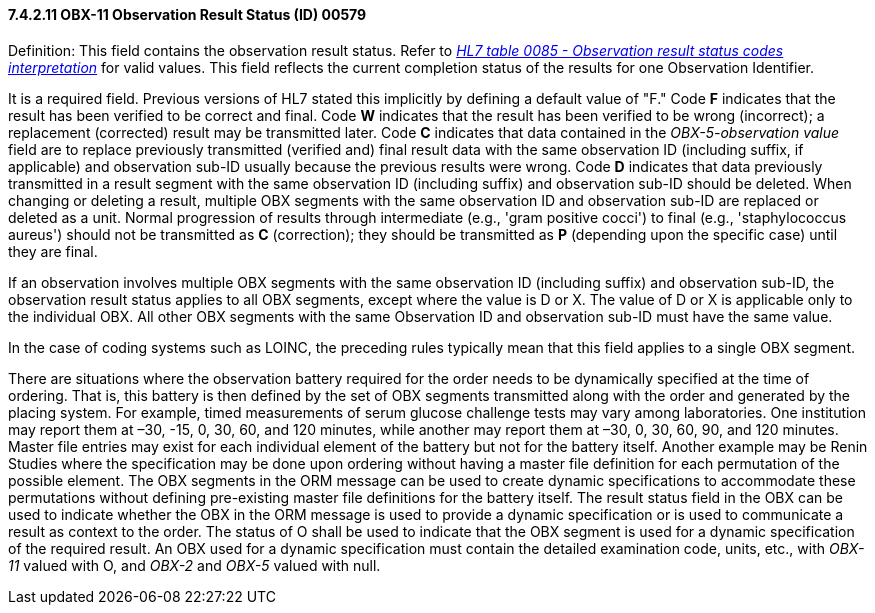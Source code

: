 ==== 7.4.2.11 OBX-11 Observation Result Status (ID) 00579

Definition: This field contains the observation result status. Refer to file:///E:\V2\v2.9%20final%20Nov%20from%20Frank\V29_CH02C_Tables.docx#HL70085[_HL7 table 0085 - Observation result status codes interpretation_] for valid values. This field reflects the current completion status of the results for one Observation Identifier.

It is a required field. Previous versions of HL7 stated this implicitly by defining a default value of "F." Code *F* indicates that the result has been verified to be correct and final. Code *W* indicates that the result has been verified to be wrong (incorrect); a replacement (corrected) result may be transmitted later. Code *C* indicates that data contained in the _OBX-5-observation value_ field are to replace previously transmitted (verified and) final result data with the same observation ID (including suffix, if applicable) and observation sub-ID usually because the previous results were wrong. Code *D* indicates that data previously transmitted in a result segment with the same observation ID (including suffix) and observation sub-ID should be deleted. When changing or deleting a result, multiple OBX segments with the same observation ID and observation sub-ID are replaced or deleted as a unit. Normal progression of results through intermediate (e.g., 'gram positive cocci') to final (e.g., 'staphylococcus aureus') should not be transmitted as *C* (correction); they should be transmitted as *P* (depending upon the specific case) until they are final.

If an observation involves multiple OBX segments with the same observation ID (including suffix) and observation sub-ID, the observation result status applies to all OBX segments, except where the value is D or X. The value of D or X is applicable only to the individual OBX. All other OBX segments with the same Observation ID and observation sub-ID must have the same value.

In the case of coding systems such as LOINC, the preceding rules typically mean that this field applies to a single OBX segment.

There are situations where the observation battery required for the order needs to be dynamically specified at the time of ordering. That is, this battery is then defined by the set of OBX segments transmitted along with the order and generated by the placing system. For example, timed measurements of serum glucose challenge tests may vary among laboratories. One institution may report them at –30, -15, 0, 30, 60, and 120 minutes, while another may report them at –30, 0, 30, 60, 90, and 120 minutes. Master file entries may exist for each individual element of the battery but not for the battery itself. Another example may be Renin Studies where the specification may be done upon ordering without having a master file definition for each permutation of the possible element. The OBX segments in the ORM message can be used to create dynamic specifications to accommodate these permutations without defining pre-existing master file definitions for the battery itself. The result status field in the OBX can be used to indicate whether the OBX in the ORM message is used to provide a dynamic specification or is used to communicate a result as context to the order. The status of O shall be used to indicate that the OBX segment is used for a dynamic specification of the required result. An OBX used for a dynamic specification must contain the detailed examination code, units, etc., with _OBX-11_ valued with O, and _OBX-2_ and _OBX-5_ valued with null.

